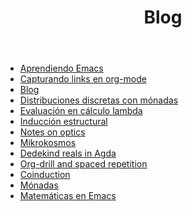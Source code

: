 #+TITLE: Blog

- [[file:emacs-aprendiendo.org][Aprendiendo Emacs]]
- [[file:emacs-capturando-links.org][Capturando links en org-mode]]
- [[file:index.org][Blog]]
- [[file:lambda-distribuciones.org][Distribuciones discretas con mónadas]]
- [[file:lambda-evaluacion.org][Evaluación en cálculo lambda]]
- [[file:lambda-induccion.org][Inducción estructural]]
- [[file:notes-optics.org][Notes on optics]]
- [[file:mikrokosmos.org][Mikrokosmos]]
- [[file:dedekindreals.org][Dedekind reals in Agda]]
- [[file:orgdrill-spacedrepetition.org][Org-drill and spaced repetition]]
- [[file:coinduction.org][Coinduction]]
- [[file:monadas.org][Mónadas]]
- [[file:matematicas-emacs.org][Matemáticas en Emacs]]